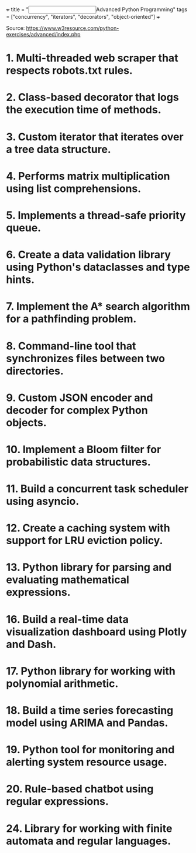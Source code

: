 +++
title = "@@html:<input type=\"checkbox\" class=\"nothing\" style=\"transform: scale(1.4); vertical-align: middle; margin-right: 8px;\"/>@@Advanced Python Programming"
tags = ["concurrency", "iterators", "decorators", "object-oriented"]
+++

Source: https://www.w3resource.com/python-exercises/advanced/index.php

* 1. Multi-threaded web scraper that respects robots.txt rules.

* 2. Class-based decorator that logs the execution time of methods.

* 3. Custom iterator that iterates over a tree data structure.

* 4. Performs matrix multiplication using list comprehensions.

* 5. Implements a thread-safe priority queue.

* 6. Create a data validation library using Python's dataclasses and type hints.

* 7. Implement the A* search algorithm for a pathfinding problem.

* 8. Command-line tool that synchronizes files between two directories.

* 9. Custom JSON encoder and decoder for complex Python objects.

* 10. Implement a Bloom filter for probabilistic data structures.

* 11. Build a concurrent task scheduler using asyncio.

* 12. Create a caching system with support for LRU eviction policy.

* 13. Python library for parsing and evaluating mathematical expressions.

* 16. Build a real-time data visualization dashboard using Plotly and Dash.

* 17. Python library for working with polynomial arithmetic.

* 18. Build a time series forecasting model using ARIMA and Pandas.

* 19. Python tool for monitoring and alerting system resource usage.

* 20. Rule-based chatbot using regular expressions.

* 24. Library for working with finite automata and regular languages.

